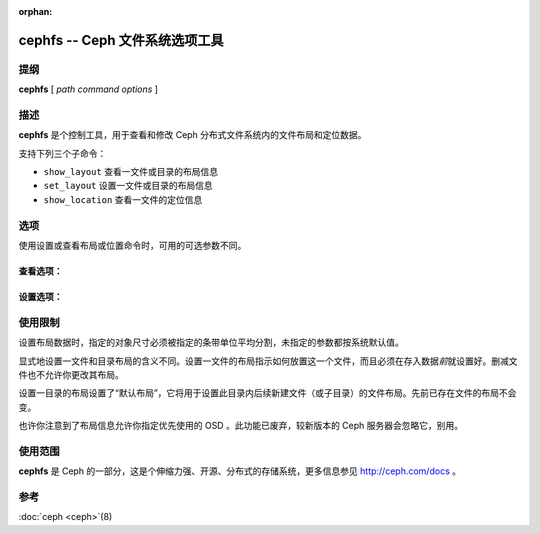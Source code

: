 :orphan:

=================================
 cephfs -- Ceph 文件系统选项工具
=================================

.. program:: cephfs

提纲
====

| **cephfs** [ *path* *command* *options* ]


描述
====

**cephfs** 是个控制工具，用于查看和修改 Ceph 分布式文件系统内的文件布局和定\
位数据。

.. TODO format this like a proper man page

支持下列三个子命令：

- ``show_layout`` 查看一文件或目录的布局信息
- ``set_layout`` 设置一文件或目录的布局信息
- ``show_location`` 查看一文件的定位信息


选项
====

使用设置或查看布局或位置命令时，可用的可选参数不同。

查看选项：
----------

.. option:: -l --offset

    检索（指定文件的）定位数据时指定个偏移量。

设置选项：
----------

.. option:: -u --stripe_unit

   设置各条带的尺寸。

.. option:: -c --stripe_count

   指定条带跨越的对象数

.. option:: -s --object_size

   指定条带跨越的对象尺寸

.. option:: -p --pool

   指定目标存储池（数字，而非名字）

.. option:: -o --osd

   指定这些 OSD 优先作为主 OSD （已废弃、且忽略掉了）


使用限制
========

设置布局数据时，指定的对象尺寸必须被指定的条带单位平均分割，未指定的参数都按\
系统默认值。

显式地设置一文件和目录布局的含义不同。设置一文件的布局指示如何放置这一个文\
件，而且必须在存入数据\ *前*\ 就设置好。删减文件也不允许你更改其布局。

设置一目录的布局设置了“默认布局”，它将用于设置此目录内后续新建文件（或子目\
录）的文件布局。先前已存在文件的布局不会变。

也许你注意到了布局信息允许你指定优先使用的 OSD 。此功能已废弃，较新版本的 \
Ceph 服务器会忽略它，别用。


使用范围
========

**cephfs** 是 Ceph 的一部分，这是个伸缩力强、开源、分布式的存储系统，\
更多信息参见 http://ceph.com/docs 。


参考
====

:doc:`ceph <ceph>`\(8)
